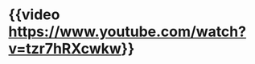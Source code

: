 #+tags: interview, person/Lex Fridman, video, person/John Carmack,

* {{video https://www.youtube.com/watch?v=tzr7hRXcwkw}}